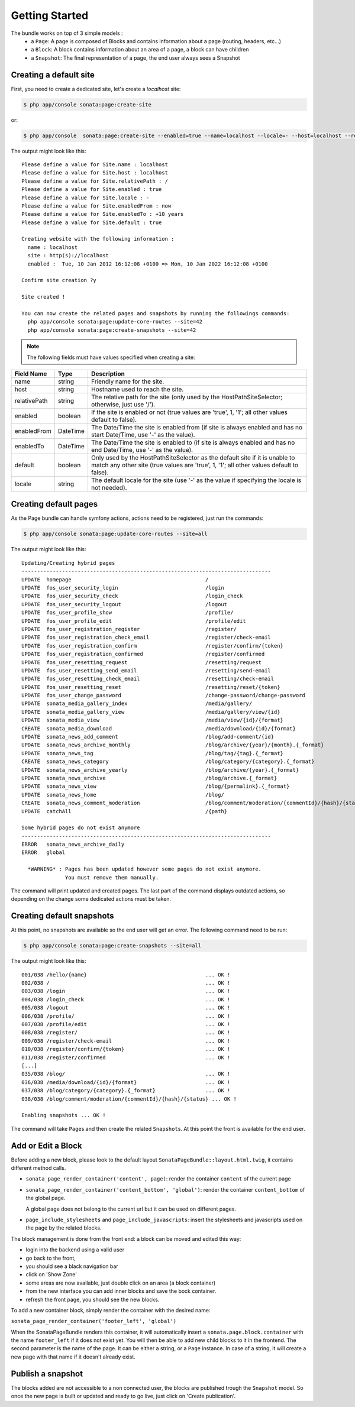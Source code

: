 Getting Started
===============

The bundle works on top of 3 simple models :
 * a ``Page``\ : A page is composed of Blocks and contains information about a
   page (routing, headers, etc...)
 * a ``Block``\ : A block contains information about an area of a page, a block
   can have children
 * a ``Snapshot``\ : The final representation of a page, the end user always
   sees a Snapshot

Creating a default site
-----------------------

First, you need to create a dedicated site, let's create a `localhost` site:

.. code-block:: bash

    $ php app/console sonata:page:create-site

or:

.. code-block:: bash

    $ php app/console  sonata:page:create-site --enabled=true --name=localhost --locale=- --host=localhost --relativePath=/ --enabledFrom=now --enabledTo="+10 years" --default=true


The output might look like this::

    Please define a value for Site.name : localhost
    Please define a value for Site.host : localhost
    Please define a value for Site.relativePath : /
    Please define a value for Site.enabled : true
    Please define a value for Site.locale : -
    Please define a value for Site.enabledFrom : now
    Please define a value for Site.enabledTo : +10 years
    Please define a value for Site.default : true

    Creating website with the following information :
      name : localhost
      site : http(s)://localhost
      enabled :  Tue, 10 Jan 2012 16:12:08 +0100 => Mon, 10 Jan 2022 16:12:08 +0100

    Confirm site creation ?y

    Site created !

    You can now create the related pages and snapshots by running the followings commands:
      php app/console sonata:page:update-core-routes --site=42
      php app/console sonata:page:create-snapshots --site=42

.. note::

    The following fields must have values specified when creating a site:

+--------------+----------+-------------------------------------------------------------------------------+
| Field Name   | Type     | Description                                                                   |
+==============+==========+===============================================================================+
| name         | string   | Friendly name for the site.                                                   |
+--------------+----------+-------------------------------------------------------------------------------+
| host         | string   | Hostname used to reach the site.                                              |
+--------------+----------+-------------------------------------------------------------------------------+
| relativePath | string   | The relative path for the site (only used by the HostPathSiteSelector;        |
|              |          | otherwise, just use '/').                                                     |
+--------------+----------+-------------------------------------------------------------------------------+
| enabled      | boolean  | If the site is enabled or not (true values are 'true', 1, '1'; all other      |
|              |          | values default to false).                                                     |
+--------------+----------+-------------------------------------------------------------------------------+
| enabledFrom  | DateTime | The Date/Time the site is enabled from (if site is always enabled and has no  |
|              |          | start Date/Time, use '-' as the value).                                       |
+--------------+----------+-------------------------------------------------------------------------------+
| enabledTo    | DateTime | The Date/Time the site is enabled to (if site is always enabled and has no    |
|              |          | end Date/Time, use '-' as the value).                                         |
+--------------+----------+-------------------------------------------------------------------------------+
| default      | boolean  | Only used by the HostPathSiteSelector as the default site if it is unable to  |
|              |          | match any other site (true values are 'true', 1, '1'; all other values        |
|              |          | default to false).                                                            |
+--------------+----------+-------------------------------------------------------------------------------+
| locale       | string   | The default locale for the site (use '-' as the value if specifying the       |
|              |          | locale is not needed).                                                        |
+--------------+----------+-------------------------------------------------------------------------------+

Creating default pages
----------------------

As the Page bundle can handle symfony actions, actions need to be registered, just run the commands:

.. code-block:: bash

    $ php app/console sonata:page:update-core-routes --site=all

The output might look like this::

    Updating/Creating hybrid pages
    --------------------------------------------------------------------------------
    UPDATE  homepage                                           /
    UPDATE  fos_user_security_login                            /login
    UPDATE  fos_user_security_check                            /login_check
    UPDATE  fos_user_security_logout                           /logout
    UPDATE  fos_user_profile_show                              /profile/
    UPDATE  fos_user_profile_edit                              /profile/edit
    UPDATE  fos_user_registration_register                     /register/
    UPDATE  fos_user_registration_check_email                  /register/check-email
    UPDATE  fos_user_registration_confirm                      /register/confirm/{token}
    UPDATE  fos_user_registration_confirmed                    /register/confirmed
    UPDATE  fos_user_resetting_request                         /resetting/request
    UPDATE  fos_user_resetting_send_email                      /resetting/send-email
    UPDATE  fos_user_resetting_check_email                     /resetting/check-email
    UPDATE  fos_user_resetting_reset                           /resetting/reset/{token}
    UPDATE  fos_user_change_password                           /change-password/change-password
    UPDATE  sonata_media_gallery_index                         /media/gallery/
    UPDATE  sonata_media_gallery_view                          /media/gallery/view/{id}
    UPDATE  sonata_media_view                                  /media/view/{id}/{format}
    CREATE  sonata_media_download                              /media/download/{id}/{format}
    UPDATE  sonata_news_add_comment                            /blog/add-comment/{id}
    UPDATE  sonata_news_archive_monthly                        /blog/archive/{year}/{month}.{_format}
    UPDATE  sonata_news_tag                                    /blog/tag/{tag}.{_format}
    CREATE  sonata_news_category                               /blog/category/{category}.{_format}
    UPDATE  sonata_news_archive_yearly                         /blog/archive/{year}.{_format}
    UPDATE  sonata_news_archive                                /blog/archive.{_format}
    UPDATE  sonata_news_view                                   /blog/{permalink}.{_format}
    UPDATE  sonata_news_home                                   /blog/
    CREATE  sonata_news_comment_moderation                     /blog/comment/moderation/{commentId}/{hash}/{status}
    UPDATE  catchAll                                           /{path}

    Some hybrid pages do not exist anymore
    --------------------------------------------------------------------------------
    ERROR   sonata_news_archive_daily
    ERROR   global

      *WARNING* : Pages has been updated however some pages do not exist anymore.
                  You must remove them manually.

The command will print updated and created pages. The last part of the command
displays outdated actions, so depending on the change some dedicated actions must
be taken.

Creating default snapshots
--------------------------

At this point, no snapshots are available so the end user will get an error. The
following command need to be run:

.. code-block:: bash

    $ php app/console sonata:page:create-snapshots --site=all

The output might look like this::

    001/038 /hello/{name}                                      ... OK !
    002/038 /                                                  ... OK !
    003/038 /login                                             ... OK !
    004/038 /login_check                                       ... OK !
    005/038 /logout                                            ... OK !
    006/038 /profile/                                          ... OK !
    007/038 /profile/edit                                      ... OK !
    008/038 /register/                                         ... OK !
    009/038 /register/check-email                              ... OK !
    010/038 /register/confirm/{token}                          ... OK !
    011/038 /register/confirmed                                ... OK !
    [...]
    035/038 /blog/                                             ... OK !
    036/038 /media/download/{id}/{format}                      ... OK !
    037/038 /blog/category/{category}.{_format}                ... OK !
    038/038 /blog/comment/moderation/{commentId}/{hash}/{status} ... OK !

    Enabling snapshots ... OK !

The command will take ``Page``\ s and then create the related ``Snapshot``\ s. At
this point the front is available for the end user.

Add or Edit a Block
-------------------

Before adding a new block, please look to the default layout
``SonataPageBundle::layout.html.twig``, it contains different method calls.

* ``sonata_page_render_container('content', page)``\ : render the container
  ``content`` of the current page
* ``sonata_page_render_container('content_bottom', 'global')``\ : render the
  container ``content_bottom`` of the global page.

  A global page does not belong to the current url but it can be used on different pages.
* ``page_include_stylesheets`` and ``page_include_javascripts``\ : insert the
  stylesheets and javascripts used on the page by the related blocks.

The block management is done from the front end: a block can be moved and
edited this way:

* login into the backend using a valid user
* go back to the front,
* you should see a black navigation bar
* click on 'Show Zone'
* some areas are now available, just double click on an area (a block container)
* from the new interface you can add inner blocks and save the bock container.
* refresh the front page, you should see the new blocks.

To add a new container block, simply render the container with the desired name:

``sonata_page_render_container('footer_left', 'global')``

When the SonataPageBundle renders this container, it will automatically insert
a ``sonata.page.block.container`` with the name ``footer_left`` if it does not exist
yet. You will then be able to add new child blocks to it in the frontend. The
second parameter is the name of the page. It can be either a string, or a
``Page`` instance. In case of a string, it will create a new  page with that name
if it doesn't already exist.

Publish a snapshot
------------------

The blocks added are not accessible to a non connected user, the blocks are
published trough the ``Snapshot`` model. So once the new page is built or
updated and ready to go live, just click on 'Create publication'.
